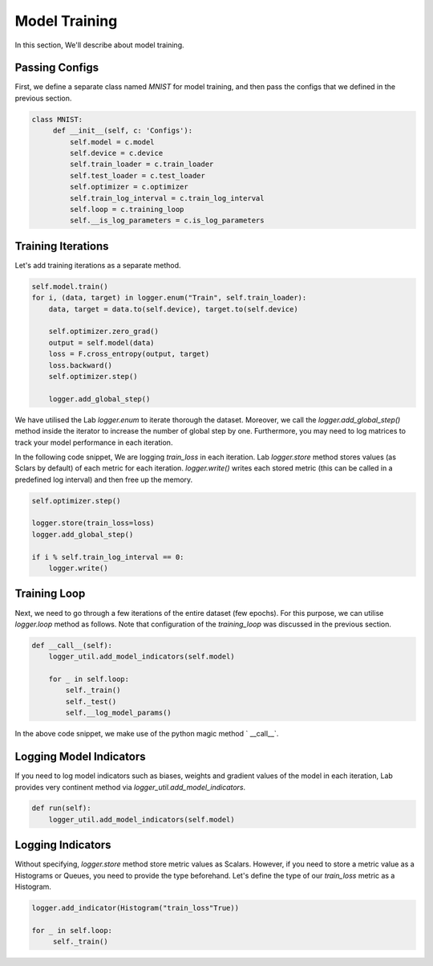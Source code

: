 Model Training
==============

In this section, We'll describe about model training.

Passing Configs
---------------

First, we define a separate class named `MNIST` for model training, and then pass the configs that we defined in the previous section.

.. code-block:: python

   class MNIST:
        def __init__(self, c: 'Configs'):
            self.model = c.model
            self.device = c.device
            self.train_loader = c.train_loader
            self.test_loader = c.test_loader
            self.optimizer = c.optimizer
            self.train_log_interval = c.train_log_interval
            self.loop = c.training_loop
            self.__is_log_parameters = c.is_log_parameters

Training Iterations
-------------------

Let's add training iterations as a separate method.

.. code-block:: python

    self.model.train()
    for i, (data, target) in logger.enum("Train", self.train_loader):
        data, target = data.to(self.device), target.to(self.device)

        self.optimizer.zero_grad()
        output = self.model(data)
        loss = F.cross_entropy(output, target)
        loss.backward()
        self.optimizer.step()

        logger.add_global_step()


We have utilised the Lab `logger.enum` to iterate thorough the dataset. Moreover, we call the `logger.add_global_step()` method inside the iterator to increase the number of global step by one. Furthermore, you may need to log matrices to track your model performance in each iteration.

In the following code snippet, We are logging `train_loss` in each iteration. Lab `logger.store` method stores values (as Sclars by default) of each metric for each iteration. `logger.write()` writes each stored metric (this can be called in a predefined log interval) and then free up the memory.

.. code-block:: python

    self.optimizer.step()

    logger.store(train_loss=loss)
    logger.add_global_step()

    if i % self.train_log_interval == 0:
        logger.write()


Training Loop
-------------

Next, we need to go through a few iterations of the entire dataset (few epochs). For this purpose, we can utilise `logger.loop` method as follows. Note that configuration of the `training_loop` was discussed in the previous section.

.. code-block:: python

    def __call__(self):
        logger_util.add_model_indicators(self.model)

        for _ in self.loop:
            self._train()
            self._test()
            self.__log_model_params()

In the above code snippet, we make use of the python magic method ` __call__`.

Logging Model Indicators
------------------------

If you need to log model indicators such as biases, weights and gradient values of the model in each iteration, Lab provides  very continent method via `logger_util.add_model_indicators`.

.. code-block:: python

   def run(self):
       logger_util.add_model_indicators(self.model)


Logging Indicators
------------------

Without specifying, `logger.store` method store metric values as Scalars. However, if you need to store a metric value as a Histograms or Queues, you need to provide the type beforehand. Let's define the type of our `train_loss` metric as a Histogram.


.. code-block:: python

   logger.add_indicator(Histogram("train_loss"True))

   for _ in self.loop:
        self._train()